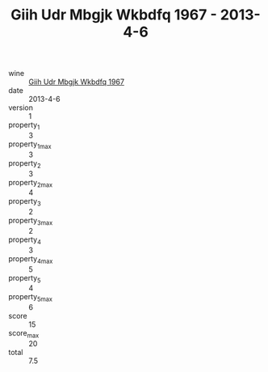 :PROPERTIES:
:ID:                     4688bad1-4b1d-45f3-8a30-da0de78cebc7
:END:
#+TITLE: Giih Udr Mbgjk Wkbdfq 1967 - 2013-4-6

- wine :: [[id:bf672e0e-0cf8-46e4-9695-da0309fff2b0][Giih Udr Mbgjk Wkbdfq 1967]]
- date :: 2013-4-6
- version :: 1
- property_1 :: 3
- property_1_max :: 3
- property_2 :: 3
- property_2_max :: 4
- property_3 :: 2
- property_3_max :: 2
- property_4 :: 3
- property_4_max :: 5
- property_5 :: 4
- property_5_max :: 6
- score :: 15
- score_max :: 20
- total :: 7.5


